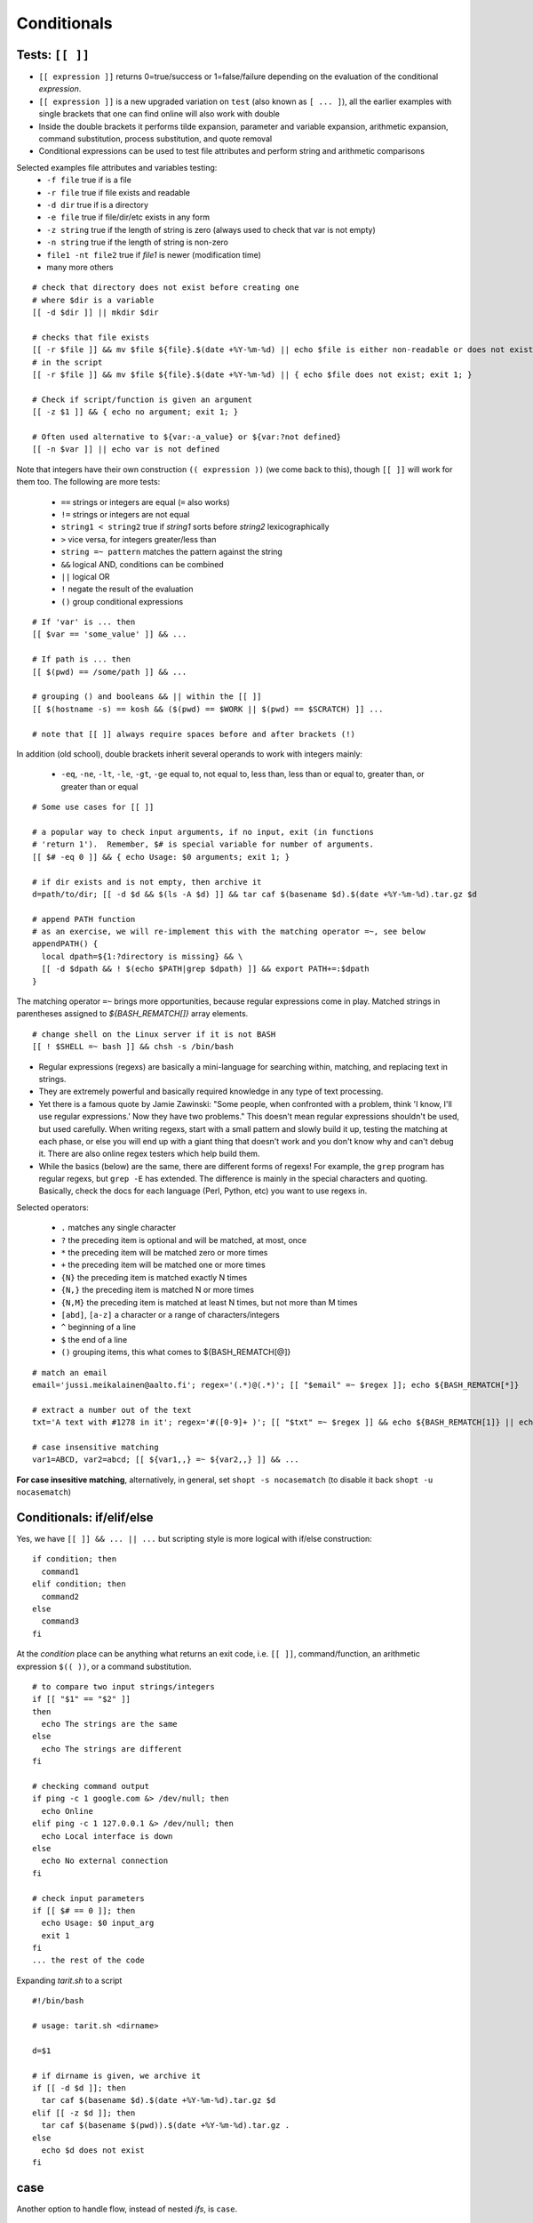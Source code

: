 Conditionals
============

Tests: ``[[ ]]``
----------------
* ``[[ expression ]]`` returns 0=true/success or 1=false/failure depending on the
  evaluation of the conditional *expression*.
* ``[[ expression ]]`` is a new upgraded variation on ``test`` (also known as ``[ ... ]``),
  all the earlier examples with single brackets that one can find online will also work
  with double
* Inside the double brackets it performs tilde expansion, parameter and variable expansion,
  arithmetic expansion, command substitution, process substitution, and quote removal
* Conditional expressions can be used to test file attributes and perform string and arithmetic
  comparisons

Selected examples file attributes and variables testing:
 - ``-f file`` true if is a file
 - ``-r file`` true if file exists and readable
 - ``-d dir`` true if is a directory
 - ``-e file`` true if file/dir/etc exists in any form
 - ``-z string`` true if the length of string is zero (always used to check that var is not empty)
 - ``-n string`` true if the length of string is non-zero
 - ``file1 -nt file2`` true if *file1* is newer (modification time)
 - many more others

::

 # check that directory does not exist before creating one
 # where $dir is a variable
 [[ -d $dir ]] || mkdir $dir

 # checks that file exists
 [[ -r $file ]] && mv $file ${file}.$(date +%Y-%m-%d) || echo $file is either non-readable or does not exist
 # in the script
 [[ -r $file ]] && mv $file ${file}.$(date +%Y-%m-%d) || { echo $file does not exist; exit 1; }
  
 # Check if script/function is given an argument
 [[ -z $1 ]] && { echo no argument; exit 1; }
 
 # Often used alternative to ${var:-a_value} or ${var:?not defined}
 [[ -n $var ]] || echo var is not defined

Note that integers have their own construction ``(( expression ))`` (we come back to this),
though ``[[ ]]`` will work for them too.  The following are more tests:

 - ``==`` strings or integers are equal  (``=`` also works)
 - ``!=`` strings or integers are not equal
 - ``string1 < string2`` true if *string1* sorts before *string2* lexicographically
 - ``>`` vice versa, for integers greater/less than
 - ``string =~ pattern`` matches the pattern against the string
 - ``&&``  logical AND, conditions can be combined
 - ``||`` logical OR
 - ``!`` negate the result of the evaluation
 - ``()`` group conditional expressions

::

 # If 'var' is ... then
 [[ $var == 'some_value' ]] && ...

 # If path is ... then 
 [[ $(pwd) == /some/path ]] && ...

 # grouping () and booleans && || within the [[ ]]
 [[ $(hostname -s) == kosh && ($(pwd) == $WORK || $(pwd) == $SCRATCH) ]] ...

 # note that [[ ]] always require spaces before and after brackets (!)


In addition (old school), double brackets inherit several operands to work with integers mainly:

 - ``-eq``, ``-ne``, ``-lt``, ``-le``, ``-gt``, ``-ge``  equal to, not equal  to,
   less  than, less than or equal to, greater than, or greater than or equal

::

 # Some use cases for [[ ]]
 
 # a popular way to check input arguments, if no input, exit (in functions
 # 'return 1').  Remember, $# is special variable for number of arguments.
 [[ $# -eq 0 ]] && { echo Usage: $0 arguments; exit 1; }
 
 # if dir exists and is not empty, then archive it
 d=path/to/dir; [[ -d $d && $(ls -A $d) ]] && tar caf $(basename $d).$(date +%Y-%m-%d).tar.gz $d
 
 # append PATH function 
 # as an exercise, we will re-implement this with the matching operator =~, see below
 appendPATH() {
   local dpath=${1:?directory is missing} && \
   [[ -d $dpath && ! $(echo $PATH|grep $dpath) ]] && export PATH+=:$dpath
 }

The matching operator ``=~`` brings more opportunities, because regular expressions come in play.
Matched strings in parentheses assigned to *${BASH_REMATCH[]}* array elements.

::

 # change shell on the Linux server if it is not BASH
 [[ ! $SHELL =~ bash ]] && chsh -s /bin/bash


* Regular expressions (regexs) are basically a mini-language for
  searching within, matching, and replacing text in strings.
* They are extremely powerful and basically required knowledge in any
  type of text processing.
* Yet there is a famous quote by Jamie Zawinski: "Some people, when
  confronted with a problem, think 'I know, I'll use regular
  expressions.' Now they have two problems."  This doesn't mean
  regular expressions shouldn't be used, but used carefully.  When
  writing regexs, start with a small pattern and slowly build it up,
  testing the matching at each phase, or else you will end up with a
  giant thing that doesn't work and you don't know why and can't debug
  it.  There are also online regex testers which help build them.
* While the basics (below) are the same, there are different forms of
  regexs!  For example, the ``grep`` program has regular regexs, but
  ``grep -E`` has extended.  The difference is mainly in the special
  characters and quoting.  Basically, check the docs for each language
  (Perl, Python, etc) you want to use regexs in.

Selected operators:

 - ``.`` matches any single character
 - ``?`` the preceding item is optional and will be matched, at most, once
 - ``*`` the preceding item will be matched zero or more times
 - ``+`` the preceding item will be matched one or more times
 - ``{N}`` the preceding item is matched exactly N times
 - ``{N,}`` the preceding item is matched N or more times
 - ``{N,M}`` the preceding item is matched at least N times, but not more than M times
 - ``[abd]``, ``[a-z]``  a character or a range of characters/integers
 - ``^``  beginning of a line
 - ``$``  the end of a line
 - ``()`` grouping items, this what comes to ${BASH_REMATCH[@]}

::

 # match an email
 email='jussi.meikalainen@aalto.fi'; regex='(.*)@(.*)'; [[ "$email" =~ $regex ]]; echo ${BASH_REMATCH[*]}

 # extract a number out of the text
 txt='A text with #1278 in it'; regex='#([0-9]+ )'; [[ "$txt" =~ $regex ]] && echo ${BASH_REMATCH[1]} || echo do not match
 
 # case insensitive matching
 var1=ABCD, var2=abcd; [[ ${var1,,} =~ ${var2,,} ]] && ...

**For case insesitive matching**, alternatively, in general, set ``shopt -s nocasematch``
(to disable it back ``shopt -u nocasematch``)


Conditionals: if/elif/else
--------------------------
Yes, we have ``[[ ]] && ... || ...`` but scripting style is more logical with if/else construction::

 if condition; then
   command1
 elif condition; then
   command2
 else
   command3
 fi

At the *condition* place can be anything what returns an exit code, i.e. ``[[ ]]``, command/function,
an arithmetic expression ``$(( ))``, or a command substitution.

::

 # to compare two input strings/integers
 if [[ "$1" == "$2" ]]
 then
   echo The strings are the same
 else
   echo The strings are different
 fi

 # checking command output
 if ping -c 1 google.com &> /dev/null; then
   echo Online
 elif ping -c 1 127.0.0.1 &> /dev/null; then
   echo Local interface is down
 else
   echo No external connection
 fi

 # check input parameters
 if [[ $# == 0 ]]; then
   echo Usage: $0 input_arg
   exit 1
 fi
 ... the rest of the code

Expanding *tarit.sh* to a script

::

 #!/bin/bash

 # usage: tarit.sh <dirname>

 d=$1
 
 # if dirname is given, we archive it
 if [[ -d $d ]]; then
   tar caf $(basename $d).$(date +%Y-%m-%d).tar.gz $d
 elif [[ -z $d ]]; then 
   tar caf $(basename $(pwd)).$(date +%Y-%m-%d).tar.gz .
 else
   echo $d does not exist
 fi


case
----
Another option to handle flow, instead of nested *ifs*, is ``case``.

::

 read -p "Do you want to create a directory (y/n)? " yesno   # expects user input
 case $yesno in
   y|yes)
     dir='dirname'
     echo Creating a new directory $dir
     mkdir $dir
     cd $dir
     ;;
   n|no)
     echo Proceeding in the current dir $(pwd)
     ;;
   *)
     echo Invalid response
     exit 1
     ;;
 esac
 # $yesno can be replaced with ${yesno,,} to convert to a lower case on the fly

**In the example above, we introduce** ``read``, a built-in command that reads one line from the standard
input or file descriptor.

``case`` tries to match the variable against each pattern in turn. Understands patterns rules like ``*, ?, [], |``.

Here is the *case* that could be used as an idea for your *~/.bashrc*

::

 host=$(hostname)
 case $host in
   myworkstation*)
     export PRINTER=mynearbyprinter
     # making your promt smiling when exit code is 0 :)
     PS1='$(if [[ $? == 0 ]]; then echo "\[\e[32m\]:)"; else echo "\[\e[31m\]:("; fi)\[\e[0m\] \u@\h \w $ '
   ;;
   triton*)
     [[ -n $WRKDIR ]] && alias cwd="cd $WRKDIR" && cwd
   ;;
   kosh*|brute*|force*)
     PS1='\u@\h:\w\$'
     export IGNOREEOF=0
   ;&
   *.aalto.fi)
     kinit
   ;;
   *)
     echo 'Where are you?'
   ;;
 esac

``;;`` is important, if replaced with ``;&``, execution will continue with the command
associated with the next pattern, without testing it. ``;;&`` causes the shell to test
next pattern. The default behaviour with ``;;`` is to stop matches after first pattern
has been found.

::

 # create a file 'cx'
 case "$0" in
  *cx) chmod +x "$@" ;&
  *cw) chmod +w "$@" ;;
  *c-w) chmod -w "$@" ;;
  *) echo "$0: seems that file name is somewhat different"; exit 1 ;;
 esac

 # chmod +x cx
 # ln cx cw
 # ln cx c-w
 # to make a file executable 'cx filename'

The following example is useful for Triton users: `array jobs
<https://scicomp.aalto.fi/triton/tut/array.html>`_,
where one handles array subtasks based on its index.
 

Exercise 2.3
--------------

.. exercise::

 - Re-implement the above mentioned example
   ``... [[ -d $d && ! $(echo $PATH|grep $d) ]] ...`` with the matching operator ``=~``
 - Improve the ``tarit.sh`` script we developed recently:

   - add check for the number of the given arguments. Hint: ``$#`` must be zero or one.
   - validate the given path like *path/to/file*. Hint: ``[[ $d =~ regexpr ]]``,
     the path may have only alphanumeric symbols, dots, underscore and slashes as
     a directory delimiter.

 - Expand ``cx`` script:

   - check that $@ not empty
   - add option for ``cr`` that would add read rights for all. Hint: ``chmod a+r ...``

 - (*) Write a function (add to *bin/functions*) that validates an IPv4 using
   ``=~`` matching operator. The function should fail incorrect IPs like 0.1.2.3d
   or 233.204.3.257. The problem should be solved with the regular expression only.
   Use ``return`` command to exit with the right exit code.
